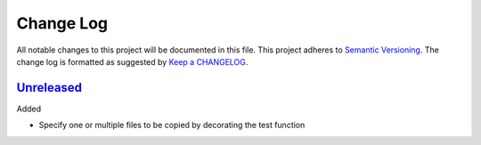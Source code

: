 .. :changelog:

Change Log
----------

All notable changes to this project will be documented in this file.
This project adheres to `Semantic Versioning`_. The change log is
formatted as suggested by `Keep a CHANGELOG`_.

`Unreleased`_
~~~~~~~~~~~~~

Added

* Specify one or multiple files to be copied by decorating the test
  function


.. _`Unreleased`: https://github.com/omarkohl/pytest-datafiles/tree/master


.. _`Semantic Versioning`: http://semver.org/
.. _`Keep a CHANGELOG`: http://keepachangelog.com/
